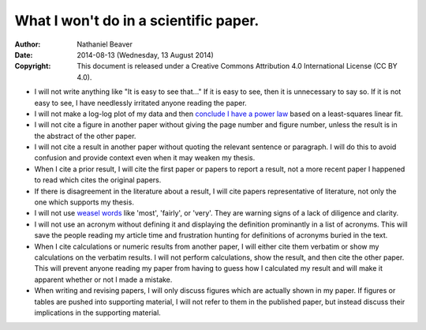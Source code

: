 .. -*- coding: utf-8 -*-

======================================
What I won't do in a scientific paper.
======================================

:Author: Nathaniel Beaver
:Date: $Date: 2014-08-13 (Wednesday, 13 August 2014) $
:Copyright: This document is released under a Creative Commons Attribution 4.0 International License (CC BY 4.0).

- I will not write anything like "It is easy to see that..." If it is easy to see, then it is unnecessary to say so. If it is not easy to see, I have needlessly irritated anyone reading the paper.
- I will not make a log-log plot of my data and then `conclude I have a power law`_ based on a least-squares linear fit. 
- I will not cite a figure in another paper without giving the page number and figure number, unless the result is in the abstract of the other paper.
- I will not cite a result in another paper without quoting the relevant sentence or paragraph. I will do this to avoid confusion and provide context even when it may weaken my thesis.
- When I cite a prior result, I will cite the first paper or papers to report a result, not a more recent paper I happened to read which cites the original papers.
- If there is disagreement in the literature about a result, I will cite papers representative of literature, not only the one which supports my thesis.
- I will not use `weasel`_ `words`_ like 'most', 'fairly', or 'very'. They are warning signs of a lack of diligence and clarity.
- I will not use an acronym without defining it and displaying the definition prominantly in a list of acronyms. This will save the people reading my article time and frustration hunting for definitions of acronyms buried in the text.
- When I cite calculations or numeric results from another paper, I will either cite them verbatim or show my calculations on the verbatim results. I will not perform calculations, show the result, and then cite the other paper. This will prevent anyone reading my paper from having to guess how I calculated my result and will make it apparent whether or not I made a mistake.
- When writing and revising papers, I will only discuss figures which are actually shown in my paper. If figures or tables are pushed into supporting material, I will not refer to them in the published paper, but instead discuss their implications in the supporting material.

.. _conclude I have a power law: http://vserver1.cscs.lsa.umich.edu/~crshalizi/notebooks/power-laws.html
.. _weasel: http://matt.might.net/articles/shell-scripts-for-passive-voice-weasel-words-duplicates/
.. _words: http://en.wikipedia.org/wiki/Weasel_words
